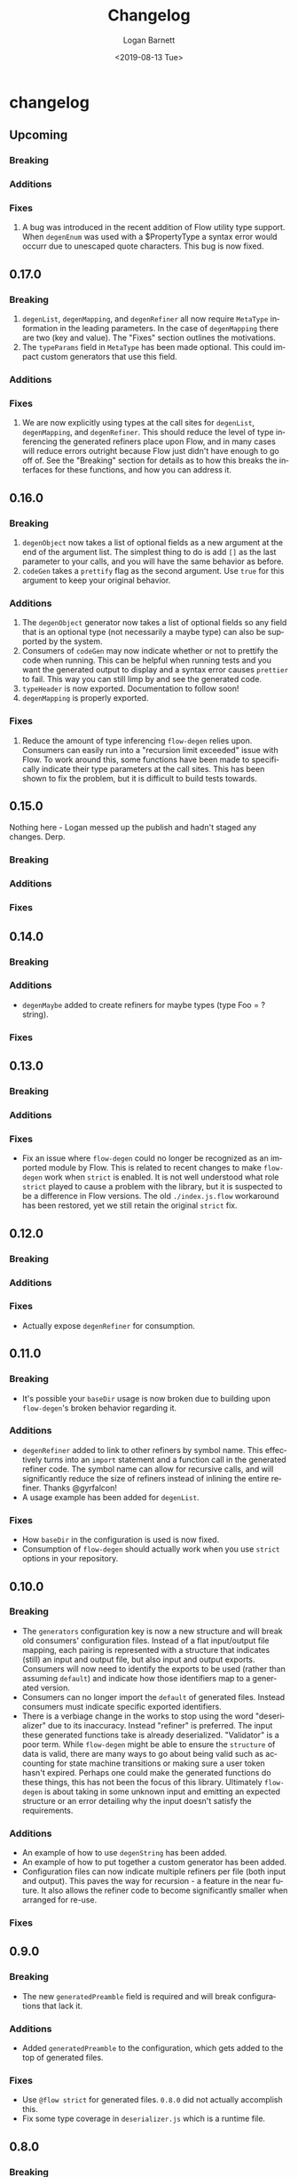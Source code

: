 #+title:     Changelog
#+author:    Logan Barnett
#+email:     logustus@gmail.com
#+date:      <2019-08-13 Tue>
#+language:  en
#+file_tags: changelog
#+tags:

* changelog
** Upcoming
*** Breaking

*** Additions

*** Fixes
    1. A bug was introduced in the recent addition of Flow utility type support.
       When =degenEnum= was used with a $PropertyType a syntax error would occurr
       due to unescaped quote characters. This bug is now fixed.

** 0.17.0
*** Breaking
    1. =degenList=, =degenMapping=, and =degenRefiner= all now require
       =MetaType= information in the leading parameters. In the case of
       =degenMapping= there are two (key and value). The "Fixes" section
       outlines the motivations.
    2. The =typeParams= field in =MetaType= has been made optional. This could
       impact custom generators that use this field.
*** Additions
*** Fixes
    1. We are now explicitly using types at the call sites for =degenList=,
       =degenMapping=, and =degenRefiner=. This should reduce the level of type
       inferencing the generated refiners place upon Flow, and in many cases
       will reduce errors outright because Flow just didn't have enough to go
       off of. See the "Breaking" section for details as to how this breaks the
       interfaces for these functions, and how you can address it.

** 0.16.0
*** Breaking
    1. =degenObject= now takes a list of optional fields as a new argument at
       the end of the argument list. The simplest thing to do is add =[]= as the
       last parameter to your calls, and you will have the same behavior as
       before.
    2. =codeGen= takes a =prettify= flag as the second argument. Use =true= for
       this argument to keep your original behavior.
*** Additions
    1. The =degenObject= generator now takes a list of optional fields so any
       field that is an optional type (not necessarily a maybe type) can also be
       supported by the system.
    2. Consumers of =codeGen= may now indicate whether or not to prettify the
       code when running. This can be helpful when running tests and you want
       the generated output to display and a syntax error causes =prettier= to
       fail. This way you can still limp by and see the generated code.
    3. =typeHeader= is now exported. Documentation to follow soon!
    4. =degenMapping= is properly exported.
*** Fixes
    1. Reduce the amount of type inferencing =flow-degen= relies upon. Consumers
       can easily run into a "recursion limit exceeded" issue with Flow. To work
       around this, some functions have been made to specifically indicate their
       type parameters at the call sites. This has been shown to fix the
       problem, but it is difficult to build tests towards.
** 0.15.0
   Nothing here - Logan messed up the publish and hadn't staged any changes.
   Derp.
*** Breaking
*** Additions
*** Fixes
** 0.14.0
*** Breaking
*** Additions
    + =degenMaybe= added to create refiners for maybe types (type Foo =
      ?string).
*** Fixes
** 0.13.0
*** Breaking
*** Additions
*** Fixes
    + Fix an issue where =flow-degen= could no longer be recognized as an
      imported module by Flow. This is related to recent changes to make
      =flow-degen= work when =strict= is enabled. It is not well understood what
      role =strict= played to cause a problem with the library, but it is
      suspected to be a difference in Flow versions. The old =./index.js.flow=
      workaround has been restored, yet we still retain the original =strict=
      fix.
** 0.12.0
*** Breaking
*** Additions
*** Fixes
    + Actually expose =degenRefiner= for consumption.
** 0.11.0
*** Breaking
    + It's possible your =baseDir= usage is now broken due to building upon
      =flow-degen='s broken behavior regarding it.
*** Additions
    + =degenRefiner= added to link to other refiners by symbol name. This
      effectively turns into an =import= statement and a function call in the
      generated refiner code. The symbol name can allow for recursive calls, and
      will significantly reduce the size of refiners instead of inlining the
      entire refiner. Thanks @gyrfalcon!
    + A usage example has been added for =degenList=.
*** Fixes
    + How =baseDir= in the configuration is used is now fixed.
    + Consumption of =flow-degen= should actually work when you use =strict=
      options in your repository.
** 0.10.0
*** Breaking
    + The =generators= configuration key is now a new structure and will break
      old consumers' configuration files. Instead of a flat input/output file
      mapping, each pairing is represented with a structure that indicates
      (still) an input and output file, but also input and output exports.
      Consumers will now need to identify the exports to be used (rather than
      assuming =default=) and indicate how those identifiers map to a generated
      version.
    + Consumers can no longer import the =default= of generated files. Instead
      consumers must indicate specific exported identifiers.
    + There is a verbiage change in the works to stop using the word
      "deserializer" due to its inaccuracy. Instead "refiner" is preferred. The
      input these generated functions take is already deserialized. "Validator"
      is a poor term. While =flow-degen= might be able to ensure the =structure=
      of data is valid, there are many ways to go about being valid such as
      accounting for state machine transitions or making sure a user token
      hasn't expired. Perhaps one could make the generated functions do these
      things, this has not been the focus of this library. Ultimately
      =flow-degen= is about taking in some unknown input and emitting an
      expected structure or an error detailing why the input doesn't satisfy the
      requirements.
*** Additions
    + An example of how to use =degenString= has been added.
    + An example of how to put together a custom generator has been added.
    + Configuration files can now indicate multiple refiners per file (both
      input and output). This paves the way for recursion - a feature in the
      near future. It also allows the refiner code to become significantly
      smaller when arranged for re-use.
*** Fixes
** 0.9.0
*** Breaking
    + The new =generatedPreamble= field is required and will break
      configurations that lack it.
*** Additions
    + Added =generatedPreamble= to the configuration, which gets added to the
      top of generated files.
*** Fixes
    + Use =@flow strict= for generated files. =0.8.0= did not actually accomplish
      this.
    + Fix some type coverage in =deserializer.js= which is a runtime file.
** 0.8.0
*** Breaking
*** Additions
*** Fixes
    + Use an exhaustive-union check to ensure your disjoint-union/sum types are
      checking for every member of the union.
    + When =JSON.stringify= receives a =mixed= it can be =undefined= as its
      output instead of =string=. The =stringify= utility has been added which
      will return the string ='undefined'= in the case of =undefined=.
    + +Use =@flow strict= for generated files.+ Adding =@flow strict= did not
      happen in this release but instead in =0.9.0=.
    + Fix a bug where the =deString= dependency from =degenEnum= wasn't being
      chained out of =degenSum=. The test framework is still being put together
      so this wasn't fully tested.
*** Internal
    + Add documentation for =degenSentinelValue=, =degenSum=, and =degenValue=.
    + Introduced a changelog.
    + Internally, there is now an automated test for generation and checking for
      Flow errors.
    + Internally, source files now use the =@flow strict= annotation.
